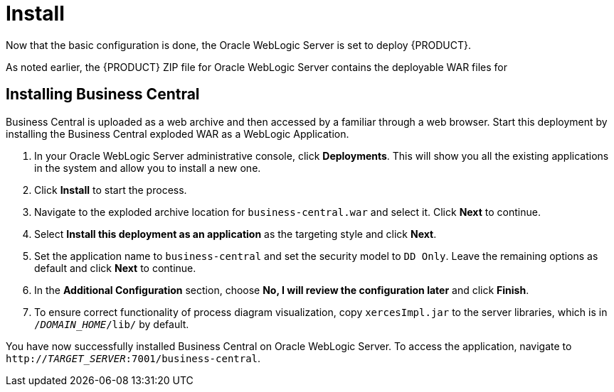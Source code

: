 [id='_chap_install']
= Install

Now that the basic configuration is done, the Oracle WebLogic Server is set to deploy {PRODUCT}.

As noted earlier, the {PRODUCT} ZIP file for Oracle WebLogic Server contains the deployable WAR files for
ifdef::BAS[]
Business Central, {KIE_SERVER}, and Dashbuilder.
endif::BAS[]
ifdef::DM[]
both Business Central and {KIE_SERVER}.
endif::DM[]

== Installing Business Central

Business Central is uploaded as a web archive and then accessed by a familiar through a web browser. Start this deployment by installing the Business Central exploded WAR as a WebLogic Application.

. In your Oracle WebLogic Server administrative console, click *Deployments*. This will show you all the existing applications in the system and allow you to install a new one.
. Click *Install* to start the process.
. Navigate to the exploded archive location for `business-central.war` and select it. Click *Next* to continue.
. Select *Install this deployment as an application* as the targeting style and click *Next*.
. Set the application name to `business-central` and set the security model to `DD Only`. Leave the remaining options as default and click *Next* to continue.
. In the *Additional Configuration* section, choose *No, I will review the configuration later* and click *Finish*.
. To ensure correct functionality of process diagram visualization, copy `xercesImpl.jar` to the server libraries, which is in `/_DOMAIN_HOME_/lib/` by default.

You have now successfully installed Business Central on Oracle WebLogic Server. To access the application, navigate to `http://_TARGET_SERVER_:7001/business-central`.

ifdef::BAS[]
[id='_install_dashbuilder']
== Installing Dashbuilder

Dashbuilder is distributed as a deployable WAR. Follow the steps below to install Dashbuilder:

. Navigate to *Deployments*. This will show you all the existing applications in the system and allow you to install a new one.
. Click *Install* to start the process.
. Navigate to the exploded archive location for `dashbuilder.war` and select it. Click *Next* to continue.
. Select *Install this deployment as an application* as the targeting style and click *Next*.
. Set the application name to `dashbuilder` and set the security model to `DD Only`. Leave the remaining options as default and click *Next* to continue.
. In the *Additional Configuration* section, choose *No, I will review the configuration later* and click *Finish*.

You can now login to dashbuilder at `http://_TARGET_SERVER_:7001/dashbuilder`. 
endif::BAS[]

ifdef::BAS[]
[id='_installing_intelligent_process_server']
== Installing {KIE_SERVER}

The {KIE_SERVER} is distributed as a deployable WAR. Follow the steps below to install the server:

. Navigate to *Deployments*. This will show you all the existing applications in the system and allow you to install a new one.
. Click *Install* to start the process.
. Navigate to the exploded archive location for `kie-execution-server.war` and select it. Click *Next* to continue.
. Select *Install this deployment as an application* as the targeting style and click *Next*.
. Set the application name to `kie-execution-server` and set the security model to `DD Only`. Leave the remaining options as default and click *Next* to continue.
. In the *Additional Configuration* section, choose *No, I will review the configuration later* and click *Finish*.
. To ensure correct functionality of UI extension, copy `xercesImpl.jar` to the server libraries, which is in `/_DOMAIN_HOME_/lib/` by default.

You can now access the {KIE_SERVER} at `http://_TARGET_SERVER_:7001/kie-server`.
endif::BAS[]

ifdef::DM[]
[id='_installing_realtime_decision_server']
== Installing {KIE_SERVER}

The {KIE_SERVER} is distributed as a deployable WAR. Follow the steps below to install the server:

. Navigate to *Deployments*. This will show you all the existing applications in the system and allow you to install a new one.
. Click *Install* to start the process.
. Navigate to the exploded archive location for `kie-execution-server.war` and select it. Click *Next* to continue.
. Select *Install this deployment as an application* as the targeting style and click *Next*.
. Set the application name to `kie-execution-server` and set the security model to `DD Only`. Leave the remaining options as default and click *Next* to continue.
. In the *Additional Configuration* section, choose *No, I will review the configuration later* and click *Finish*.
. To ensure correct functionality of UI extension, copy `xercesImpl.jar` to the server libraries, which is in `/_DOMAIN_HOME_/lib/` by default.

You can now access the {KIE_SERVER} at `http://_TARGET_SERVER_:7001/kie-execution-server/services/rest/server`.
endif::DM[]
